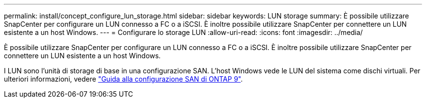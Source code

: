 ---
permalink: install/concept_configure_lun_storage.html 
sidebar: sidebar 
keywords: LUN storage 
summary: È possibile utilizzare SnapCenter per configurare un LUN connesso a FC o a iSCSI. È inoltre possibile utilizzare SnapCenter per connettere un LUN esistente a un host Windows. 
---
= Configurare lo storage LUN
:allow-uri-read: 
:icons: font
:imagesdir: ../media/


[role="lead"]
È possibile utilizzare SnapCenter per configurare un LUN connesso a FC o a iSCSI. È inoltre possibile utilizzare SnapCenter per connettere un LUN esistente a un host Windows.

I LUN sono l'unità di storage di base in una configurazione SAN. L'host Windows vede le LUN del sistema come dischi virtuali. Per ulteriori informazioni, vedere http://docs.netapp.com/ontap-9/topic/com.netapp.doc.dot-cm-sanconf/home.html["Guida alla configurazione SAN di ONTAP 9"^].
